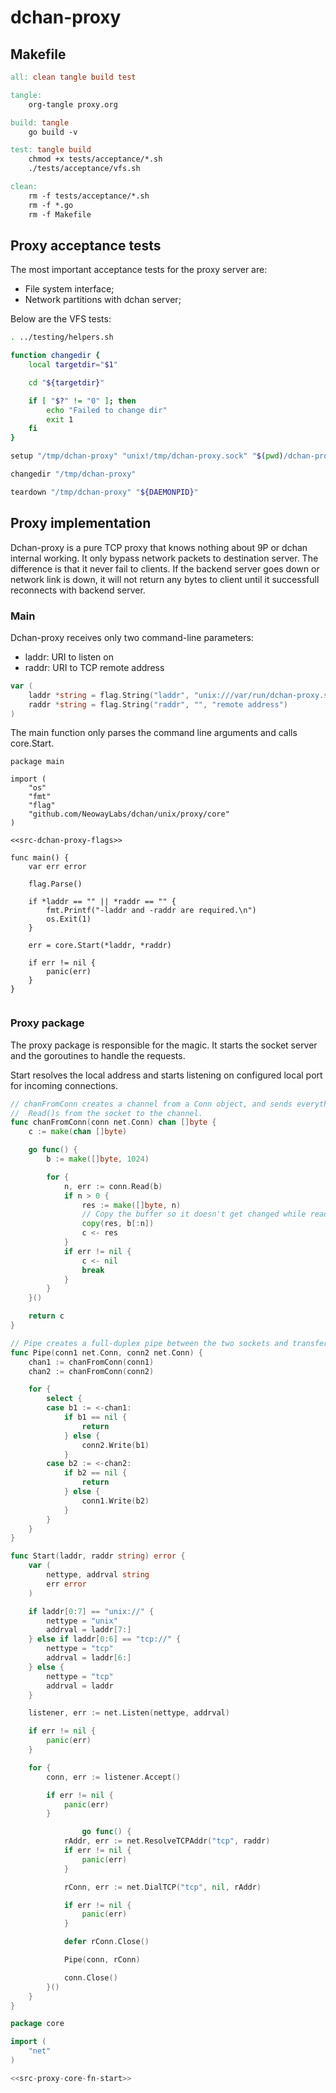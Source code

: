 * dchan-proxy

** Makefile

#+BEGIN_SRC makefile :tangle Makefile
all: clean tangle build test

tangle:
	org-tangle proxy.org

build: tangle
	go build -v

test: tangle build
	chmod +x tests/acceptance/*.sh
	./tests/acceptance/vfs.sh

clean:
	rm -f tests/acceptance/*.sh
	rm -f *.go
	rm -f Makefile

#+END_SRC

** Proxy acceptance tests

   The most important acceptance tests for the proxy server are:

   - File system interface;
   - Network partitions with dchan server;

   Below are the VFS tests:

#+BEGIN_SRC sh :tangle tests/acceptance/vfs.sh :shebang #!/bin/bash
. ../testing/helpers.sh

function changedir {
    local targetdir="$1"

    cd "${targetdir}"

    if [ "$?" != "0" ]; then
        echo "Failed to change dir"
        exit 1
    fi
}

setup "/tmp/dchan-proxy" "unix!/tmp/dchan-proxy.sock" "$(pwd)/dchan-proxy -addr /tmp/dchan-proxy.sock -d"

changedir "/tmp/dchan-proxy"

teardown "/tmp/dchan-proxy" "${DAEMONPID}"
#+END_SRC

** Proxy implementation

   Dchan-proxy is a pure TCP proxy that knows nothing about 9P or
   dchan internal working. It only bypass network packets to
   destination server. The difference is that it never fail to
   clients. If the backend server goes down or network link is down,
   it will not return any bytes to client until it successfull
   reconnects with backend server.

*** Main

   Dchan-proxy receives only two command-line parameters:

   - laddr: URI to listen on
   - raddr: URI to TCP remote address

#+NAME: src-dchan-proxy-flags
#+BEGIN_SRC go
var (
	laddr *string = flag.String("laddr", "unix:///var/run/dchan-proxy.sock", "local address")
	raddr *string = flag.String("raddr", "", "remote address")
)
#+END_SRC

    The main function only parses the command line arguments and calls core.Start.

#+BEGIN_SRC go src-main.go :tangle main.go :noweb yes :main no
package main

import (
	"os"
	"fmt"
	"flag"
	"github.com/NeowayLabs/dchan/unix/proxy/core"
)

<<src-dchan-proxy-flags>>

func main() {
	var err error

	flag.Parse()

	if *laddr == "" || *raddr == "" {
		fmt.Printf("-laddr and -raddr are required.\n")
		os.Exit(1)
	}

	err = core.Start(*laddr, *raddr)

	if err != nil {
		panic(err)
	}
}

#+END_SRC

#+RESULTS:

*** Proxy package

    The proxy package is responsible for the magic. It starts the
    socket server and the goroutines to handle the requests.

    Start resolves the local address and starts listening on
    configured local port for incoming connections.

#+NAME: src-proxy-core-fn-start
#+BEGIN_SRC go
// chanFromConn creates a channel from a Conn object, and sends everything it
//  Read()s from the socket to the channel.
func chanFromConn(conn net.Conn) chan []byte {
    c := make(chan []byte)

    go func() {
        b := make([]byte, 1024)

        for {
            n, err := conn.Read(b)
            if n > 0 {
                res := make([]byte, n)
                // Copy the buffer so it doesn't get changed while read by the recipient.
                copy(res, b[:n])
                c <- res
            }
            if err != nil {
                c <- nil
                break
            }
        }
    }()

    return c
}

// Pipe creates a full-duplex pipe between the two sockets and transfers data from one to the other.
func Pipe(conn1 net.Conn, conn2 net.Conn) {
    chan1 := chanFromConn(conn1)
    chan2 := chanFromConn(conn2)

    for {
        select {
        case b1 := <-chan1:
            if b1 == nil {
                return
            } else {
                conn2.Write(b1)
            }
        case b2 := <-chan2:
            if b2 == nil {
                return
            } else {
                conn1.Write(b2)
            }
        }
    }
}

func Start(laddr, raddr string) error {
	var (
		nettype, addrval string
		err error
	)

	if laddr[0:7] == "unix://" {
		nettype = "unix"
		addrval = laddr[7:]
	} else if laddr[0:6] == "tcp://" {
		nettype = "tcp"
		addrval = laddr[6:]
	} else {
		nettype = "tcp"
		addrval = laddr
	}

	listener, err := net.Listen(nettype, addrval)

	if err != nil {
		panic(err)
	}

	for {
		conn, err := listener.Accept()

		if err != nil {
			panic(err)
		}

                go func() {
			rAddr, err := net.ResolveTCPAddr("tcp", raddr)
			if err != nil {
				panic(err)
			}

			rConn, err := net.DialTCP("tcp", nil, rAddr)

			if err != nil {
				panic(err)
			}

			defer rConn.Close()

			Pipe(conn, rConn)

			conn.Close()
		}()
	}
}
#+END_SRC

#+BEGIN_SRC go :tangle core/proxy.go :noweb yes :main no :comments yes
package core

import (
	"net"
)

<<src-proxy-core-fn-start>>

#+END_SRC

#+NAME: src|main.go
#+BEGIN_SRC go :noweb true :exports none
package main

import (
	"errors"
	"flag"
	"fmt"
	"log"
	"os"

	"github.com/lionkov/go9p/p"
	"github.com/lionkov/go9p/p/srv"
)

type DchanFile struct {
	srv.File
	id int
}

type Dchan struct {
	srv.File
}

var addr = flag.String("addr", ":6666", "network address")
var debug = flag.Bool("d", false, "print debug messages")

var root *srv.File

func (file *DchanFile) Read(fid *srv.FFid, buf []byte, offset uint64) (int, error) {
	b := []byte("hacked by i4k")
	n := len(b)

	if offset >= uint64(n) {
		return 0, nil
	}

	b = b[int(offset):n]
	n -= int(offset)
	if len(buf) < n {
		n = len(buf)
	}

	copy(buf[offset:int(offset)+n], b[offset:])
	return n, nil
}

func (file *DchanFile) Write(fid *srv.FFid, data []byte, offset uint64) (int, error) {
	return 0, errors.New("permission denied")
}

func (file *DchanFile) Wstat(fid *srv.FFid, dir *p.Dir) error {
	return nil
}

func (file *DchanFile) Remove(fid *srv.FFid) error {
	return nil
}

func main() {
	var err error
	var ctl *DchanFile
	var s *srv.Fsrv

	flag.Parse()
	user := p.OsUsers.Uid2User(os.Geteuid())
	root = new(srv.File)
	err = root.Add(nil, "/", user, nil, p.DMDIR|0777, nil)
	if err != nil {
		goto error
	}

	ctl = new(DchanFile)
	err = ctl.Add(root, "ctl", p.OsUsers.Uid2User(os.Geteuid()), nil, 0444, ctl)
	if err != nil {
		goto error
	}

	s = srv.NewFileSrv(root)
	s.Dotu = true

	if *debug {
		s.Debuglevel = 1
	}

	s.Start(s)
	err = s.StartNetListener("unix", *addr)
	if err != nil {
		goto error
	}
	return

error:
	log.Println(fmt.Sprintf("Error: %s", err))
}
#+END_SRC

